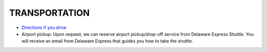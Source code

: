 TRANSPORTATION
=================

* `Directions if you drive <http://embassysuites3.hilton.com/en/hotels/delaware/embassy-suites-by-hilton-newark-wilmington-south-NEWDEES/maps-directions/index.html>`_

* Airport pickup: Upon request, we can reserve airport pickup/drop-off service from Delaware Express Shuttle. You will receive an email from Delaware Express that guides you how to take the shuttle. 